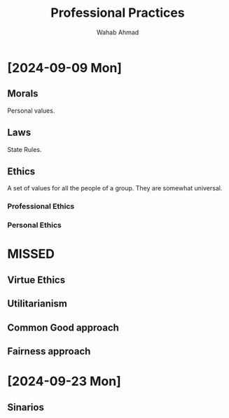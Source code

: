 #+TITLE: Professional Practices
#+AUTHOR: Wahab Ahmad
* [2024-09-09 Mon]
** Morals
Personal values.
** Laws
State Rules.
** Ethics
A set of values for all the people of a group.
They are somewhat universal.
*** Professional Ethics
*** Personal Ethics
* MISSED
** Virtue Ethics
** Utilitarianism
** Common Good approach
** Fairness approach
* [2024-09-23 Mon]
** Sinarios
